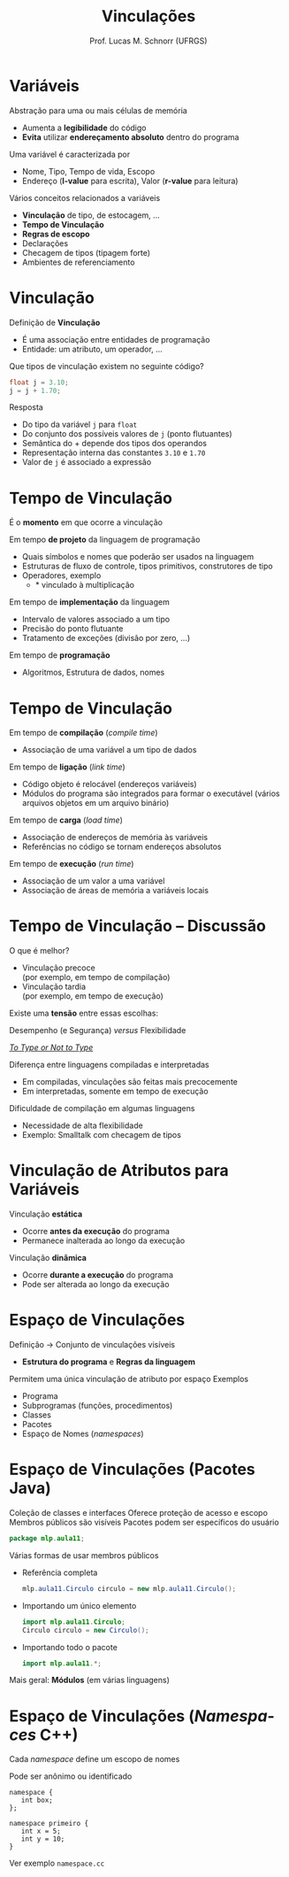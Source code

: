 # -*- coding: utf-8 -*-
# -*- mode: org -*-
#+startup: beamer overview indent
#+LANGUAGE: pt-br
#+TAGS: noexport(n)
#+EXPORT_EXCLUDE_TAGS: noexport
#+EXPORT_SELECT_TAGS: export

#+Title: Vinculações
#+Author: Prof. Lucas M. Schnorr (UFRGS)
#+Date: \copyleft

#+LaTeX_CLASS: beamer
#+LaTeX_CLASS_OPTIONS: [xcolor=dvipsnames]
#+OPTIONS:   H:1 num:t toc:nil \n:nil @:t ::t |:t ^:t -:t f:t *:t <:t
#+LATEX_HEADER: \input{../org-babel.tex}

* Variáveis
Abstração para uma ou mais células de memória
+ Aumenta a *legibilidade* do código
+ *Evita* utilizar *endereçamento absoluto* dentro do programa
\pause Uma variável é caracterizada por
+ Nome, Tipo, Tempo de vida, Escopo
+ Endereço (*l-value* para escrita), Valor (*r-value* para leitura)
#+latex: \vfill
\pause Vários conceitos relacionados a variáveis
+ *Vinculação* de tipo, de estocagem, ...
+ *Tempo de Vinculação*
+ *Regras de escopo*
+ Declarações
+ Checagem de tipos (tipagem forte)
+ Ambientes de referenciamento

* Vinculação
Definição de *Vinculação*
+ É uma associação entre entidades de programação
+ Entidade: um atributo, um operador, ...
#+latex: \vfill
\pause Que tipos de vinculação existem no seguinte código?
  #+begin_src C
  float j = 3.10;
  j = j + 1.70;
  #+end_src
\pause Resposta
+ Do tipo da variável \texttt{j} para \texttt{float}
+ Do conjunto dos possíveis valores de \texttt{j} (ponto flutuantes)
+ Semântica do + depende dos tipos dos operandos
+ Representação interna das constantes \texttt{3.10} e \texttt{1.70}
+ Valor de \texttt{j} é associado a expressão
* Vinculação -- Alguns Exemplos                                    :noexport:
Nomes e elementos
  #+begin_src C
  var salario : Real; //nome e variável
  funcao_x() { ... }  //nome e função
  const PI = 3.1415;  //nome e constante
  #+end_src
Nomes e tipos
  #+begin_src C
  int numero; //nome e o tipo inteiro
  #+end_src
Variáveis e valores
  #+begin_src C
  numero = 10; //variável e valor
  #+end_src
* Tempo de Vinculação
#+BEGIN_CENTER
É o *momento* em que ocorre a vinculação
#+END_CENTER
#+latex: \vfill
\pause Em tempo *de projeto* da linguagem de programação
+ Quais símbolos e nomes que poderão ser usados na linguagem
+ Estruturas de fluxo de controle, tipos primitivos, construtores de tipo
+ Operadores, exemplo
    + $*$ vinculado à multiplicação 
\pause Em tempo de *implementação* da linguagem
+ Intervalo de valores associado a um tipo
+ Precisão do ponto flutuante
+ Tratamento de exceções (divisão por zero, ...)
\pause Em tempo de *programação*
+ Algoritmos, Estrutura de dados, nomes
* Tempo de Vinculação
Em tempo de *compilação* (/compile time/)
+ Associação de uma variável a um tipo de dados
\pause Em tempo de *ligação* (/link time/)
+ Código objeto é relocável (endereços variáveis)
+ Módulos do programa são integrados para formar o executável
    (vários arquivos objetos em um arquivo binário)
\pause Em tempo de *carga* (/load time/)
+ Associação de endereços de memória às variáveis
+ Referências no código se tornam endereços absolutos
\pause Em tempo de *execução* (/run time/)
+ Associação de um valor a uma variável
+ Associação de áreas de memória a variáveis locais
* Tempo de Vinculação -- Discussão
O que é melhor?
+ Vinculação precoce \\
    (por exemplo, em tempo de compilação)
+ Vinculação tardia \\
    (por exemplo, em tempo de execução)

#+latex: \pause

#+BEGIN_CENTER
Existe uma *tensão* entre essas escolhas:

Desempenho (e Segurança) /versus/ Flexibilidade

[[http://ttendency.cs.ucl.ac.uk/projects/type_study/documents/type_study.pdf][/To Type or Not to Type/]]
#+END_CENTER

#+latex: \vfill
\pause Diferença entre linguagens compiladas e interpretadas
+ Em compiladas, vinculações são feitas mais precocemente
+ Em interpretadas, somente em tempo de execução
#+latex: \vfill
\pause Dificuldade de compilação em algumas linguagens
+ Necessidade de alta flexibilidade
+ Exemplo: Smalltalk com checagem de tipos
* Vinculação de Atributos para Variáveis
Vinculação *estática*
    + Ocorre *antes da execução* do programa
    + Permanece inalterada ao longo da execução
Vinculação *dinâmica*
    + Ocorre *durante a execução* do programa
    + Pode ser alterada ao longo da execução
#+latex: \vfill
* Espaço de Vinculações
Definição \rightarrow Conjunto de vinculações visíveis
+ *Estrutura do programa* e *Regras da linguagem*
Permitem uma única vinculação de atributo por espaço
Exemplos
+ Programa
+ Subprogramas (funções, procedimentos)
+ Classes
+ Pacotes
+ Espaço de Nomes (/namespaces/)
* Espaço de Vinculações (*Pacotes Java*)
Coleção de classes e interfaces
Oferece proteção de acesso e escopo
Membros públicos são visíveis
Pacotes podem ser específicos do usuário
#+begin_src Java
package mlp.aula11;
#+end_src
\pause Várias formas de usar membros públicos
+ Referência completa
    #+begin_src Java
    mlp.aula11.Circulo circulo = new mlp.aula11.Circulo();
    #+end_src
+ Importando um único elemento
    #+begin_src Java
    import mlp.aula11.Circulo;
    Circulo circulo = new Circulo();
    #+end_src
+ Importando todo o pacote
    #+begin_src Java
    import mlp.aula11.*;
    #+end_src
\pause Mais geral: *Módulos* (em várias linguagens)
* Espaço de Vinculações (*/Namespaces/ C++*)
Cada /namespace/ define um escopo de nomes

Pode ser anônimo ou identificado

#+begin_src C++
namespace {
   int box;
};
#+end_src
#+begin_src C++
namespace primeiro {
   int x = 5;
   int y = 10;
}
#+end_src

Ver exemplo =namespace.cc=

#+BEGIN_SRC C :tangle namespace.cc :exports none
#include <iostream>

namespace primeiro{
  int x = 5;
  int y = 10;
  const double PI = 3.14159;
}
namespace segundo{
  double x = 3.14;
  double y = 2.83;
}

int main () {
  using namespace primeiro;
  std::cout << x << std::endl;
  std::cout << y << std::endl;
  std::cout << segundo::x << std::endl;
  std::cout << segundo::y << std::endl;
  return 0;
}
#+END_SRC

